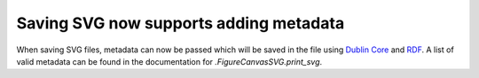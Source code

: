 Saving SVG now supports adding metadata
---------------------------------------

When saving SVG files, metadata can now be passed which will be saved in the
file using `Dublin Core`_ and `RDF`_. A list of valid metadata can be found in
the documentation for `.FigureCanvasSVG.print_svg`.

.. _Dublin Core: https://www.dublincore.org/specifications/dublin-core/
.. _RDF: https://www.w3.org/1999/.status/PR-rdf-syntax-19990105/status
